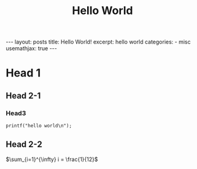 #+STARTUP: showall indent
#+STARTUP: hidestars
#+begin_export html
---
layout: posts
title: Hello World!
excerpt: hello world
categories:
  - misc
usemathjax: true
---
#+end_export

#+TITLE: Hello World
#+OPTIONS: toc:nil title:t num:nil

* Head 1
** Head 2-1
*** Head3
#+begin_src c++
  printf("hello world\n");
#+end_src
** Head 2-2
$\sum_{i=1}^{\infty} i = \frac{1}{12}$
